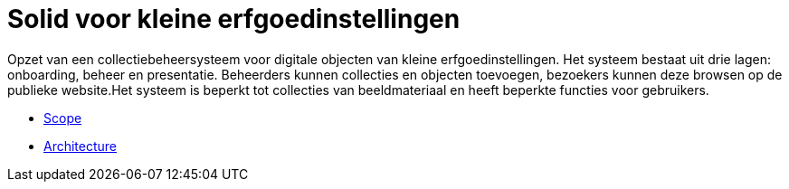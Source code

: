= Solid voor kleine erfgoedinstellingen
ifdef::env-github,env-browser[:relfilesuffix: .adoc]
ifdef::env-github,env-browser[:relfileprefix: docs/modules/ROOT/pages/]

Opzet van een collectiebeheersysteem voor digitale objecten van kleine erfgoedinstellingen. Het systeem bestaat uit drie lagen: onboarding, beheer en presentatie. Beheerders kunnen collecties en objecten toevoegen, bezoekers kunnen deze browsen op de publieke website.Het systeem is beperkt tot collecties van beeldmateriaal en heeft beperkte functies voor gebruikers. 

* xref:scope.adoc[Scope]
* xref:architecture.adoc[Architecture]